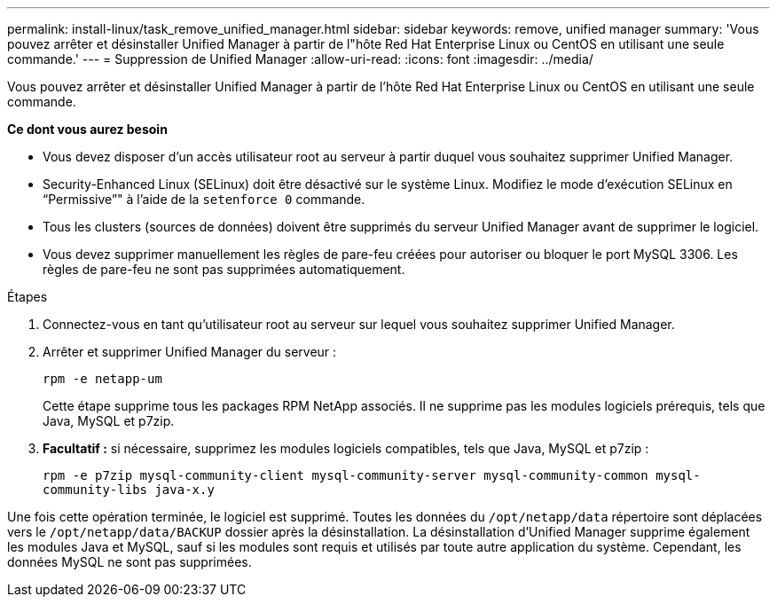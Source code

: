 ---
permalink: install-linux/task_remove_unified_manager.html 
sidebar: sidebar 
keywords: remove, unified manager 
summary: 'Vous pouvez arrêter et désinstaller Unified Manager à partir de l"hôte Red Hat Enterprise Linux ou CentOS en utilisant une seule commande.' 
---
= Suppression de Unified Manager
:allow-uri-read: 
:icons: font
:imagesdir: ../media/


[role="lead"]
Vous pouvez arrêter et désinstaller Unified Manager à partir de l'hôte Red Hat Enterprise Linux ou CentOS en utilisant une seule commande.

*Ce dont vous aurez besoin*

* Vous devez disposer d'un accès utilisateur root au serveur à partir duquel vous souhaitez supprimer Unified Manager.
* Security-Enhanced Linux (SELinux) doit être désactivé sur le système Linux. Modifiez le mode d'exécution SELinux en "`Permissive`"" à l'aide de la `setenforce 0` commande.
* Tous les clusters (sources de données) doivent être supprimés du serveur Unified Manager avant de supprimer le logiciel.
* Vous devez supprimer manuellement les règles de pare-feu créées pour autoriser ou bloquer le port MySQL 3306. Les règles de pare-feu ne sont pas supprimées automatiquement.


.Étapes
. Connectez-vous en tant qu'utilisateur root au serveur sur lequel vous souhaitez supprimer Unified Manager.
. Arrêter et supprimer Unified Manager du serveur :
+
`rpm -e netapp-um`

+
Cette étape supprime tous les packages RPM NetApp associés. Il ne supprime pas les modules logiciels prérequis, tels que Java, MySQL et p7zip.

. *Facultatif :* si nécessaire, supprimez les modules logiciels compatibles, tels que Java, MySQL et p7zip :
+
`rpm -e p7zip mysql-community-client mysql-community-server mysql-community-common mysql-community-libs java-x.y`



Une fois cette opération terminée, le logiciel est supprimé. Toutes les données du `/opt/netapp/data` répertoire sont déplacées vers le `/opt/netapp/data/BACKUP` dossier après la désinstallation. La désinstallation d'Unified Manager supprime également les modules Java et MySQL, sauf si les modules sont requis et utilisés par toute autre application du système. Cependant, les données MySQL ne sont pas supprimées.
